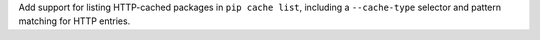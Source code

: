 Add support for listing HTTP-cached packages in ``pip cache list``, including a ``--cache-type`` selector and pattern matching for HTTP entries.
